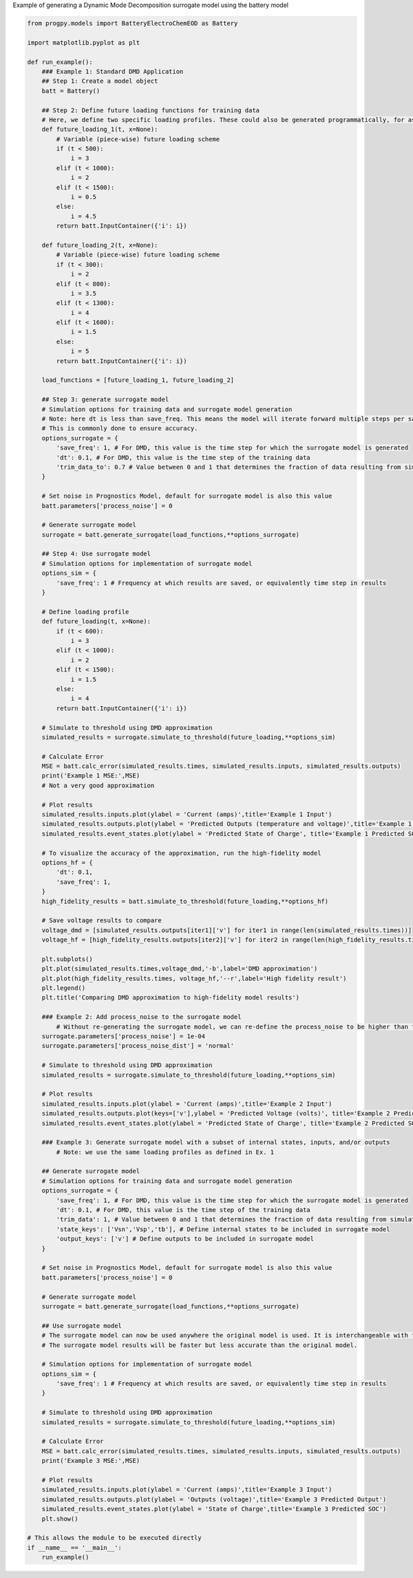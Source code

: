 
.. DO NOT EDIT.
.. THIS FILE WAS AUTOMATICALLY GENERATED BY SPHINX-GALLERY.
.. TO MAKE CHANGES, EDIT THE SOURCE PYTHON FILE:
.. "auto_examples/generate_surrogate.py"
.. LINE NUMBERS ARE GIVEN BELOW.

.. only:: html

    .. note::
        :class: sphx-glr-download-link-note

        Click :ref:`here <sphx_glr_download_auto_examples_generate_surrogate.py>`
        to download the full example code

.. rst-class:: sphx-glr-example-title

.. _sphx_glr_auto_examples_generate_surrogate.py:


Example of generating a Dynamic Mode Decomposition surrogate model using the battery model 

.. GENERATED FROM PYTHON SOURCE LINES 7-168

.. code-block:: default


    from progpy.models import BatteryElectroChemEOD as Battery

    import matplotlib.pyplot as plt

    def run_example(): 
        ### Example 1: Standard DMD Application 
        ## Step 1: Create a model object
        batt = Battery()

        ## Step 2: Define future loading functions for training data 
        # Here, we define two specific loading profiles. These could also be generated programmatically, for as many loading profiles as desired 
        def future_loading_1(t, x=None):
            # Variable (piece-wise) future loading scheme 
            if (t < 500):
                i = 3
            elif (t < 1000):
                i = 2
            elif (t < 1500):
                i = 0.5
            else:
                i = 4.5
            return batt.InputContainer({'i': i})
    
        def future_loading_2(t, x=None):
            # Variable (piece-wise) future loading scheme 
            if (t < 300):
                i = 2
            elif (t < 800):
                i = 3.5
            elif (t < 1300):
                i = 4
            elif (t < 1600):
                i = 1.5
            else:
                i = 5
            return batt.InputContainer({'i': i})
    
        load_functions = [future_loading_1, future_loading_2]

        ## Step 3: generate surrogate model 
        # Simulation options for training data and surrogate model generation
        # Note: here dt is less than save_freq. This means the model will iterate forward multiple steps per saved point.
        # This is commonly done to ensure accuracy. 
        options_surrogate = {
            'save_freq': 1, # For DMD, this value is the time step for which the surrogate model is generated
            'dt': 0.1, # For DMD, this value is the time step of the training data
            'trim_data_to': 0.7 # Value between 0 and 1 that determines the fraction of data resulting from simulate_to_threshold that is used to train DMD surrogate model
        }

        # Set noise in Prognostics Model, default for surrogate model is also this value
        batt.parameters['process_noise'] = 0

        # Generate surrogate model  
        surrogate = batt.generate_surrogate(load_functions,**options_surrogate)

        ## Step 4: Use surrogate model 
        # Simulation options for implementation of surrogate model
        options_sim = {
            'save_freq': 1 # Frequency at which results are saved, or equivalently time step in results
        }

        # Define loading profile 
        def future_loading(t, x=None):
            if (t < 600):
                i = 3
            elif (t < 1000):
                i = 2
            elif (t < 1500):
                i = 1.5
            else:
                i = 4
            return batt.InputContainer({'i': i})

        # Simulate to threshold using DMD approximation
        simulated_results = surrogate.simulate_to_threshold(future_loading,**options_sim)

        # Calculate Error
        MSE = batt.calc_error(simulated_results.times, simulated_results.inputs, simulated_results.outputs)
        print('Example 1 MSE:',MSE)
        # Not a very good approximation

        # Plot results
        simulated_results.inputs.plot(ylabel = 'Current (amps)',title='Example 1 Input')
        simulated_results.outputs.plot(ylabel = 'Predicted Outputs (temperature and voltage)',title='Example 1 Predicted Outputs')
        simulated_results.event_states.plot(ylabel = 'Predicted State of Charge', title='Example 1 Predicted SOC')

        # To visualize the accuracy of the approximation, run the high-fidelity model
        options_hf = {
            'dt': 0.1,
            'save_freq': 1,
        }
        high_fidelity_results = batt.simulate_to_threshold(future_loading,**options_hf)

        # Save voltage results to compare
        voltage_dmd = [simulated_results.outputs[iter1]['v'] for iter1 in range(len(simulated_results.times))]
        voltage_hf = [high_fidelity_results.outputs[iter2]['v'] for iter2 in range(len(high_fidelity_results.times))]

        plt.subplots()
        plt.plot(simulated_results.times,voltage_dmd,'-b',label='DMD approximation')
        plt.plot(high_fidelity_results.times, voltage_hf,'--r',label='High fidelity result')
        plt.legend()
        plt.title('Comparing DMD approximation to high-fidelity model results')

        ### Example 2: Add process_noise to the surrogate model 
            # Without re-generating the surrogate model, we can re-define the process_noise to be higher than the high-fidelity model (since the surrogate model is less accurate)
        surrogate.parameters['process_noise'] = 1e-04
        surrogate.parameters['process_noise_dist'] = 'normal'

        # Simulate to threshold using DMD approximation 
        simulated_results = surrogate.simulate_to_threshold(future_loading,**options_sim)

        # Plot results
        simulated_results.inputs.plot(ylabel = 'Current (amps)',title='Example 2 Input')
        simulated_results.outputs.plot(keys=['v'],ylabel = 'Predicted Voltage (volts)', title='Example 2 Predicted Outputs')
        simulated_results.event_states.plot(ylabel = 'Predicted State of Charge', title='Example 2 Predicted SOC')

        ### Example 3: Generate surrogate model with a subset of internal states, inputs, and/or outputs
            # Note: we use the same loading profiles as defined in Ex. 1

        ## Generate surrogate model 
        # Simulation options for training data and surrogate model generation
        options_surrogate = {
            'save_freq': 1, # For DMD, this value is the time step for which the surrogate model is generated
            'dt': 0.1, # For DMD, this value is the time step of the training data
            'trim_data': 1, # Value between 0 and 1 that determines the fraction of data resulting from simulate_to_threshold that is used to train DMD surrogate model
            'state_keys': ['Vsn','Vsp','tb'], # Define internal states to be included in surrogate model
            'output_keys': ['v'] # Define outputs to be included in surrogate model 
        }

        # Set noise in Prognostics Model, default for surrogate model is also this value
        batt.parameters['process_noise'] = 0

        # Generate surrogate model  
        surrogate = batt.generate_surrogate(load_functions,**options_surrogate)

        ## Use surrogate model 
        # The surrogate model can now be used anywhere the original model is used. It is interchangeable with the original model. 
        # The surrogate model results will be faster but less accurate than the original model. 

        # Simulation options for implementation of surrogate model
        options_sim = {
            'save_freq': 1 # Frequency at which results are saved, or equivalently time step in results
        }

        # Simulate to threshold using DMD approximation
        simulated_results = surrogate.simulate_to_threshold(future_loading,**options_sim)

        # Calculate Error
        MSE = batt.calc_error(simulated_results.times, simulated_results.inputs, simulated_results.outputs)
        print('Example 3 MSE:',MSE)

        # Plot results
        simulated_results.inputs.plot(ylabel = 'Current (amps)',title='Example 3 Input')
        simulated_results.outputs.plot(ylabel = 'Outputs (voltage)',title='Example 3 Predicted Output')
        simulated_results.event_states.plot(ylabel = 'State of Charge',title='Example 3 Predicted SOC')
        plt.show()

    # This allows the module to be executed directly 
    if __name__ == '__main__':
        run_example()


.. rst-class:: sphx-glr-timing

   **Total running time of the script:** ( 0 minutes  0.000 seconds)


.. _sphx_glr_download_auto_examples_generate_surrogate.py:

.. only:: html

  .. container:: sphx-glr-footer sphx-glr-footer-example


    .. container:: sphx-glr-download sphx-glr-download-python

      :download:`Download Python source code: generate_surrogate.py <generate_surrogate.py>`

    .. container:: sphx-glr-download sphx-glr-download-jupyter

      :download:`Download Jupyter notebook: generate_surrogate.ipynb <generate_surrogate.ipynb>`


.. only:: html

 .. rst-class:: sphx-glr-signature

    `Gallery generated by Sphinx-Gallery <https://sphinx-gallery.github.io>`_
